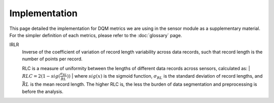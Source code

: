 Implementation
==============

This page detailed the implementation for DQM metrics we are using in the sensor module as a supplementary material.
For the simpler definition of each metrics, please refer to the :doc:`glossary` page.

IRLR
  | Inverse of the coefficient of variation of record length variability across data records, such that record length is the number of points per record.
  RLC is a measure of uniformity between the lengths of different data records across sensors, calculated as:
  | :math:`RLC = 2(1 - sig(\frac{\sigma_{RL}}{\bar{RL}}))`
  | where :math:`sig(x)` is the sigmoid function, :math:`\sigma_{RL}` is the standard deviation of record lengths, 
  and :math:`\bar{RL}` is the mean record length. The higher RLC is, the less the burden of data segmentation and preprocessing is before the analysis. 


